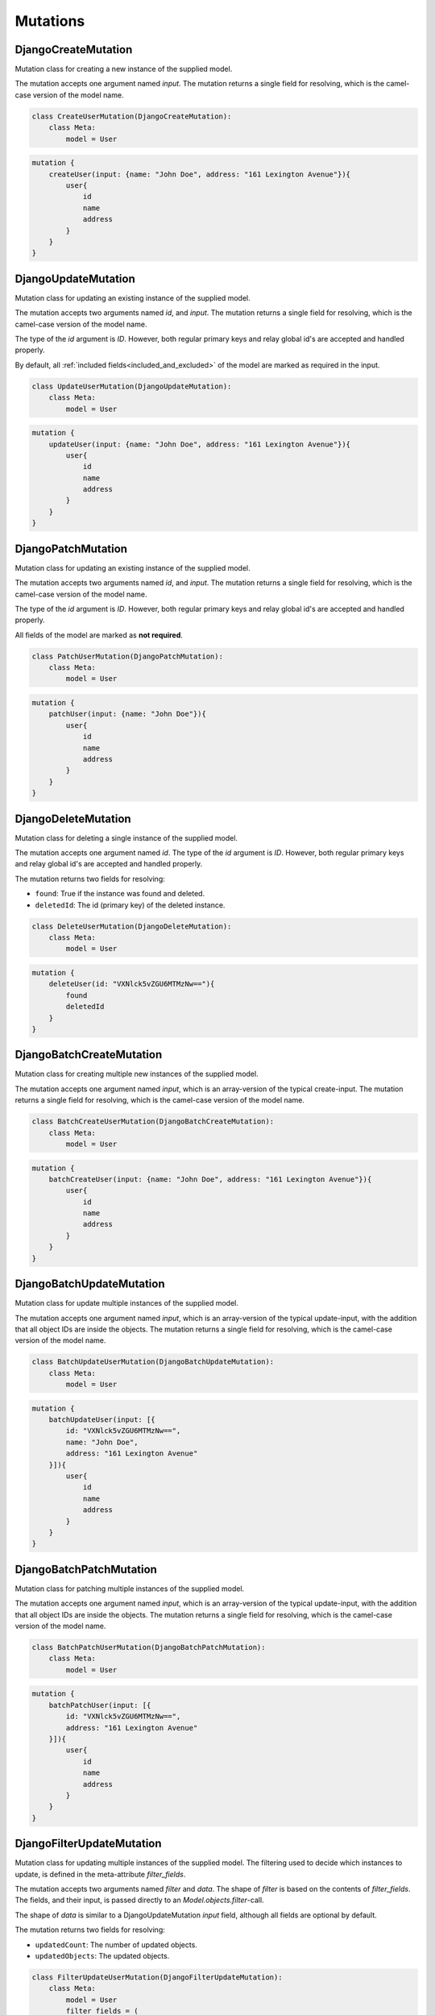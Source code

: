==============================
Mutations
==============================

DjangoCreateMutation
----------------------

Mutation class for creating a new instance of the supplied model.

The mutation accepts one argument named `input`. The mutation returns a single field for resolving,
which is the camel-case version of the model name.

.. code:: python

    class CreateUserMutation(DjangoCreateMutation):
        class Meta:
            model = User


.. code::

    mutation {
        createUser(input: {name: "John Doe", address: "161 Lexington Avenue"}){
            user{
                id
                name
                address
            }
        }
    }


DjangoUpdateMutation
----------------------

Mutation class for updating an existing instance of the supplied model.

The mutation accepts two arguments named `id`, and `input`. The mutation returns a single field for resolving,
which is the camel-case version of the model name.

The type of the `id` argument is `ID`. However, both regular primary keys and relay global id's are accepted and
handled properly.

By default, all :ref:`included fields<included_and_excluded>` of the model are marked as required in the input.

.. code:: python

    class UpdateUserMutation(DjangoUpdateMutation):
        class Meta:
            model = User


.. code::

    mutation {
        updateUser(input: {name: "John Doe", address: "161 Lexington Avenue"}){
            user{
                id
                name
                address
            }
        }
    }


DjangoPatchMutation
----------------------

Mutation class for updating an existing instance of the supplied model.

The mutation accepts two arguments named `id`, and `input`. The mutation returns a single field for resolving,
which is the camel-case version of the model name.

The type of the `id` argument is `ID`. However, both regular primary keys and relay global id's are accepted and
handled properly.

All fields of the model are marked as **not required**.

.. code:: python

    class PatchUserMutation(DjangoPatchMutation):
        class Meta:
            model = User


.. code::

    mutation {
        patchUser(input: {name: "John Doe"}){
            user{
                id
                name
                address
            }
        }
    }


DjangoDeleteMutation
----------------------

Mutation class for deleting a single instance of the supplied model.

The mutation accepts one argument named `id`. The type of the `id` argument is `ID`. However, both regular primary keys and relay global id's are accepted and
handled properly.

The mutation returns two fields for resolving:

- ``found``: True if the instance was found and deleted.
- ``deletedId``: The id (primary key) of the deleted instance.

.. code:: python

    class DeleteUserMutation(DjangoDeleteMutation):
        class Meta:
            model = User


.. code::

    mutation {
        deleteUser(id: "VXNlck5vZGU6MTMzNw=="){
            found
            deletedId
        }
    }


DjangoBatchCreateMutation
--------------------------

Mutation class for creating multiple new instances of the supplied model.

The mutation accepts one argument named `input`, which is an array-version of the typical create-input. The mutation returns a single field for resolving,
which is the camel-case version of the model name.

.. code:: python

    class BatchCreateUserMutation(DjangoBatchCreateMutation):
        class Meta:
            model = User


.. code::

    mutation {
        batchCreateUser(input: {name: "John Doe", address: "161 Lexington Avenue"}){
            user{
                id
                name
                address
            }
        }
    }

DjangoBatchUpdateMutation
--------------------------

Mutation class for update multiple instances of the supplied model.

The mutation accepts one argument named `input`, which is an array-version of the typical update-input, with the addition that all object IDs are inside the objects. The mutation returns a single field for resolving,
which is the camel-case version of the model name.

.. code:: python

    class BatchUpdateUserMutation(DjangoBatchUpdateMutation):
        class Meta:
            model = User


.. code::

    mutation {
        batchUpdateUser(input: [{
            id: "VXNlck5vZGU6MTMzNw==",
            name: "John Doe",
            address: "161 Lexington Avenue"
        }]){
            user{
                id
                name
                address
            }
        }
    }


DjangoBatchPatchMutation
--------------------------

Mutation class for patching multiple instances of the supplied model.

The mutation accepts one argument named `input`, which is an array-version of the typical update-input, with the addition that all object IDs are inside the objects. The mutation returns a single field for resolving,
which is the camel-case version of the model name.

.. code:: python

    class BatchPatchUserMutation(DjangoBatchPatchMutation):
        class Meta:
            model = User


.. code::

    mutation {
        batchPatchUser(input: [{
            id: "VXNlck5vZGU6MTMzNw==",
            address: "161 Lexington Avenue"
        }]){
            user{
                id
                name
                address
            }
        }
    }


DjangoFilterUpdateMutation
--------------------------

Mutation class for updating multiple instances of the supplied model. The filtering used to decide which
instances to update, is defined in the meta-attribute `filter_fields`.

The mutation accepts two arguments named `filter` and `data`. The shape of `filter` is based on the contents of `filter_fields`.
The fields, and their input, is passed directly to an `Model.objects.filter`-call.

The shape of `data` is similar to a DjangoUpdateMutation `input` field, although all fields are optional by default.

The mutation returns two fields for resolving:

- ``updatedCount``: The number of updated objects.
- ``updatedObjects``: The updated objects.

.. code:: python

    class FilterUpdateUserMutation(DjangoFilterUpdateMutation):
        class Meta:
            model = User
            filter_fields = (
                "name",
                "house__address",
                "house__owner__name__in"
            )


.. code::

    mutation {
        filterUpdateUsers(
            filter: {
                "name": "John Doe",
                "house_Owner_Name_In": ["Michael Bloomberg", "Steve Jobs"]
            },
            data: {
                "name": "New name"
            }
        ){
            updatedObjects{
                id
                name
            }
        }
    }


DjangoFilterDeleteMutation
--------------------------

Mutation class for deleting multiple instances of the supplied model. The filtering used to decide which
instances to delete, is defined in the meta-attribute `filter_fields`.

The mutation accepts one argument named `input`. The shape of `input` is based on the contents of `filter_fields`.
The fields, and their input, is passed directly to an `Model.objects.filter`-call.

The mutation returns two fields for resolving:

- ``deletionCount``: True if the instance was found and deleted.
- ``deletedIds``: The id (primary key) of the deleted instance.

.. code:: python

    class BatchDeleteUserMutation(DjangoBatchDeleteMutation):
        class Meta:
            model = User
            filter_fields = (
                "name",
                "house__address",
                "house__owner__name__in"
            )


.. code::

    mutation {
        batchDeleteUser(input: {"name": "John Doe", "house_Owner_Name_In": ["Michael Bloomberg", "Steve Jobs"]}){
            user{
                id
                name
                address
            }
        }
    }


DjangoBatchDeleteMutation
--------------------------

Mutation class for deleting multiple instances of the supplied model.

The mutation accepts one argument named `ids`, which is an array of object IDs.

The mutation returns two fields for resolving:

- ``deletionCount``: The number of deleted instances.
- ``deletedIds``: The id (primary key) of the deleted instance.
- ``missedIds``: The id (primary key) of the instances not found.

.. code:: python

    class BatchDeleteUserMutation(DjangoBatchDeleteMutation):
        class Meta:
            model = User


.. code::

    mutation {
        batchDeleteUser(ids: [
            "VXNlck5vZGU6MTMzNw=="
        ]){
            user{
                id
                name
                address
            }
        }
    }

